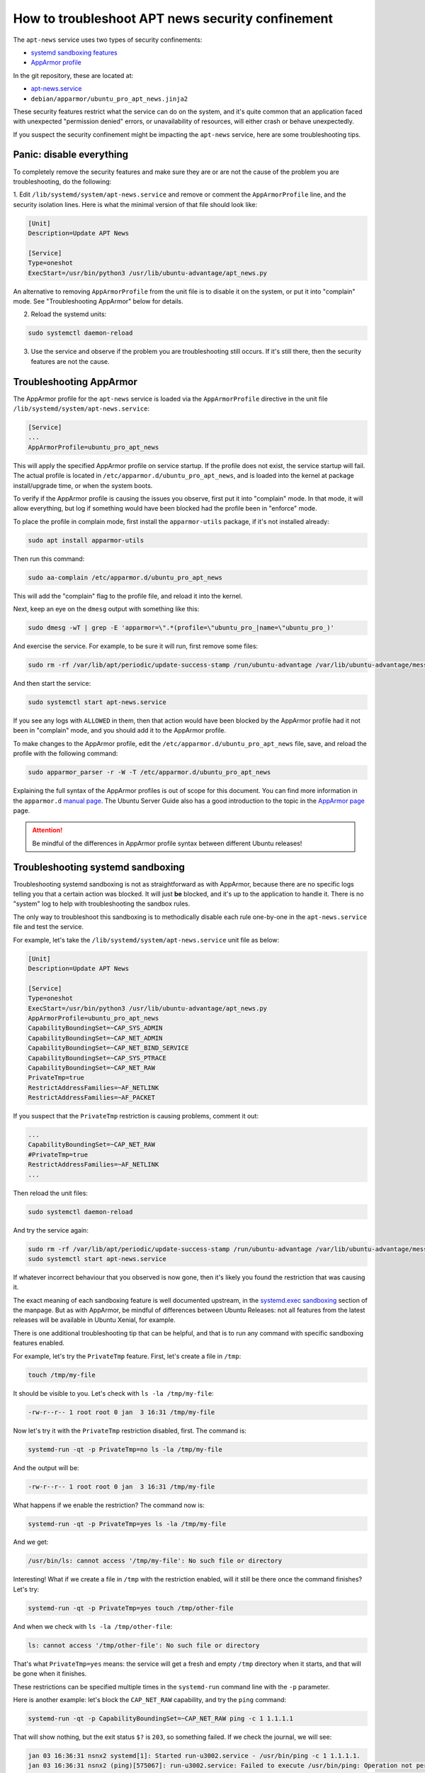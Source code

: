 .. _troubleshoot_apt_news_security_confinement:

How to troubleshoot APT news security confinement
*************************************************

The ``apt-news`` service uses two types of security confinements:

- `systemd sandboxing features <https://www.freedesktop.org/software/systemd/man/latest/systemd.exec.html#Sandboxing>`_
- `AppArmor profile <https://ubuntu.com/server/docs/security-apparmor>`_

In the git repository, these are located at:

- `apt-news.service <https://github.com/canonical/ubuntu-pro-client/blob/main/systemd/apt-news.service>`_
- ``debian/apparmor/ubuntu_pro_apt_news.jinja2``

These security features restrict what the service can do on the system, and
it's quite common that an application faced with unexpected "permission denied"
errors, or unavailability of resources, will either crash or behave unexpectedly.

If you suspect the security confinement might be impacting the ``apt-news``
service, here are some troubleshooting tips.

Panic: disable everything
=========================

To completely remove the security features and make sure they are or are not
the cause of the problem you are troubleshooting, do the following:

1. Edit ``/lib/systemd/system/apt-news.service`` and remove or comment the
``AppArmorProfile`` line, and the security isolation lines. Here is what the
minimal version of that file should look like:

.. code-block:: text

   [Unit]
   Description=Update APT News

   [Service]
   Type=oneshot
   ExecStart=/usr/bin/python3 /usr/lib/ubuntu-advantage/apt_news.py

An alternative to removing ``AppArmorProfile`` from the unit file is to disable
it on the system, or put it into "complain" mode. See "Troubleshooting
AppArmor" below for details.

2. Reload the systemd units:

.. code-block:: bash

   sudo systemctl daemon-reload

3. Use the service and observe if the problem you are troubleshooting still
   occurs. If it's still there, then the security features are not the cause.

Troubleshooting AppArmor
========================

The AppArmor profile for the ``apt-news`` service is loaded via the
``AppArmorProfile`` directive in the unit file
``/lib/systemd/system/apt-news.service``:

.. code-block:: text

   [Service]
   ...
   AppArmorProfile=ubuntu_pro_apt_news

This will apply the specified AppArmor profile on service startup. If the
profile does not exist, the service startup will fail. The actual profile is
located in ``/etc/apparmor.d/ubuntu_pro_apt_news``, and is loaded into the
kernel at package install/upgrade time, or when the system boots.

To verify if the AppArmor profile is causing the issues you observe, first put
it into "complain" mode. In that mode, it will allow everything, but log if
something would have been blocked had the profile been in "enforce" mode.

To place the profile in complain mode, first install the ``apparmor-utils``
package, if it's not installed already:

.. code-block:: bash

   sudo apt install apparmor-utils

Then run this command:

.. code-block:: bash

   sudo aa-complain /etc/apparmor.d/ubuntu_pro_apt_news

This will add the "complain" flag to the profile file, and reload it into the
kernel.

Next, keep an eye on the ``dmesg`` output with something like this:

.. code-block:: bash

   sudo dmesg -wT | grep -E 'apparmor=\".*(profile=\"ubuntu_pro_|name=\"ubuntu_pro_)'

And exercise the service. For example, to be sure it will run, first remove
some files:

.. code-block:: bash

   sudo rm -rf /var/lib/apt/periodic/update-success-stamp /run/ubuntu-advantage /var/lib/ubuntu-advantage/messages/*

And then start the service:

.. code-block:: bash

   sudo systemctl start apt-news.service


If you see any logs with ``ALLOWED`` in them, then that action would have been
blocked by the AppArmor profile had it not been in "complain" mode, and you
should add it to the AppArmor profile.

To make changes to the AppArmor profile, edit the
``/etc/apparmor.d/ubuntu_pro_apt_news`` file, save, and reload the profile with
the following command:

.. code-block:: bash

   sudo apparmor_parser -r -W -T /etc/apparmor.d/ubuntu_pro_apt_news

Explaining the full syntax of the AppArmor profiles is out of scope for this
document. You can find more information in the
``apparmor.d`` `manual page <https://manpages.ubuntu.com/manpages/noble/man5/apparmor.d.5.html>`_.
The Ubuntu Server Guide also has a good introduction to the topic in the
`AppArmor page <https://documentation.ubuntu.com/server/how-to/security/apparmor/>`_ page.

.. attention::
   Be mindful of the differences in AppArmor profile syntax between different
   Ubuntu releases!

Troubleshooting systemd sandboxing
==================================

Troubleshooting systemd sandboxing is not as straightforward as with AppArmor,
because there are no specific logs telling you that a certain action was blocked.
It will just **be** blocked, and it's up to the application to handle it. There
is no "system" log to help with troubleshooting the sandbox rules.

The only way to troubleshoot this sandboxing is to methodically disable each
rule one-by-one in the ``apt-news.service`` file and test the service.

For example, let's take the ``/lib/systemd/system/apt-news.service`` unit file
as below:

.. code-block:: text

    [Unit]
    Description=Update APT News

    [Service]
    Type=oneshot
    ExecStart=/usr/bin/python3 /usr/lib/ubuntu-advantage/apt_news.py
    AppArmorProfile=ubuntu_pro_apt_news
    CapabilityBoundingSet=~CAP_SYS_ADMIN
    CapabilityBoundingSet=~CAP_NET_ADMIN
    CapabilityBoundingSet=~CAP_NET_BIND_SERVICE
    CapabilityBoundingSet=~CAP_SYS_PTRACE
    CapabilityBoundingSet=~CAP_NET_RAW
    PrivateTmp=true
    RestrictAddressFamilies=~AF_NETLINK
    RestrictAddressFamilies=~AF_PACKET

If you suspect that the ``PrivateTmp`` restriction is causing problems, comment
it out:

.. code-block:: text

    ...
    CapabilityBoundingSet=~CAP_NET_RAW
    #PrivateTmp=true
    RestrictAddressFamilies=~AF_NETLINK
    ...

Then reload the unit files:

.. code-block:: bash

   sudo systemctl daemon-reload

And try the service again:

.. code-block:: bash

    sudo rm -rf /var/lib/apt/periodic/update-success-stamp /run/ubuntu-advantage /var/lib/ubuntu-advantage/messages/*
    sudo systemctl start apt-news.service

If whatever incorrect behaviour that you observed is now gone, then it's likely
you found the restriction that was causing it.

The exact meaning of each sandboxing feature is well documented upstream, in the
`systemd.exec sandboxing <https://www.freedesktop.org/software/systemd/man/latest/systemd.exec.html#Sandboxing>`_
section of the manpage. But as with AppArmor, be mindful of differences between
Ubuntu Releases: not all features from the latest releases will be available in
Ubuntu Xenial, for example.

There is one additional troubleshooting tip that can be helpful, and that is to
run any command with specific sandboxing features enabled.

For example, let's try the ``PrivateTmp`` feature. First, let's create a file
in ``/tmp``:

.. code-block:: bash

   touch /tmp/my-file

It should be visible to you. Let's check with ``ls -la /tmp/my-file``:

.. code-block:: text

   -rw-r--r-- 1 root root 0 jan  3 16:31 /tmp/my-file

Now let's try it with the ``PrivateTmp`` restriction disabled, first. The
command is:

.. code-block:: bash

   systemd-run -qt -p PrivateTmp=no ls -la /tmp/my-file

And the output will be:

.. code-block:: text

   -rw-r--r-- 1 root root 0 jan  3 16:31 /tmp/my-file

What happens if we enable the restriction? The command now is:

.. code-block:: bash

   systemd-run -qt -p PrivateTmp=yes ls -la /tmp/my-file

And we get:

.. code-block:: text

   /usr/bin/ls: cannot access '/tmp/my-file': No such file or directory


Interesting! What if we create a file in ``/tmp`` with the restriction enabled,
will it still be there once the command finishes? Let's try:

.. code-block:: bash

   systemd-run -qt -p PrivateTmp=yes touch /tmp/other-file

And when we check with ``ls -la /tmp/other-file``:

.. code-block:: bash

   ls: cannot access '/tmp/other-file': No such file or directory

That's what ``PrivateTmp=yes`` means: the service will get a fresh and empty
``/tmp`` directory when it starts, and that will be gone when it finishes.

These restrictions can be specified multiple times in the ``systemd-run``
command line with the ``-p`` parameter.

Here is another example: let's block the ``CAP_NET_RAW`` capability, and try
the ``ping`` command:

.. code-block:: bash

   systemd-run -qt -p CapabilityBoundingSet=~CAP_NET_RAW ping -c 1 1.1.1.1

That will show nothing, but the exit status ``$?`` is ``203``, so something
failed. If we check the journal, we will see:

.. code-block:: bash

    jan 03 16:36:31 nsnx2 systemd[1]: Started run-u3002.service - /usr/bin/ping -c 1 1.1.1.1.
    jan 03 16:36:31 nsnx2 (ping)[575067]: run-u3002.service: Failed to execute /usr/bin/ping: Operation not permitted
    jan 03 16:36:31 nsnx2 (ping)[575067]: run-u3002.service: Failed at step EXEC spawning /usr/bin/ping: Operation not permitted
    jan 03 16:36:31 nsnx2 systemd[1]: run-u3002.service: Main process exited, code=exited, status=203/EXEC
    jan 03 16:36:31 nsnx2 systemd[1]: run-u3002.service: Failed with result 'exit-code'.


Cheat sheet
===========

Here are a handful of AppArmor and systemd tips.

================================================ ============================================
What                                             How
================================================ ============================================
Reload an AppArmor profile from disk             ``sudo apparmor_parser -r -W -T <file>``
Place a profile in complain mode                 ``sudo aa-complain <file>``
Place a profile in enforce mode                  ``sudo aa-enforce <file>``
List loaded profiles                             ``sudo aa-status``
Check AppArmor logs                              ``sudo dmesg -wT \| grep apparmor=``
Run a command under an AppArmor profile          ``sudo aa-exec -p <profile> <cmd>``
Run a command with a systemd sandboxing property ``sudo systemd-run -qt -p <property> <cmd>``
================================================ ============================================
